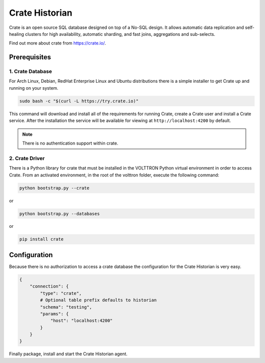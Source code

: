 .. _Crate-Historian:

===============
Crate Historian
===============

Crate is an open source SQL database designed on top of a No-SQL design.  It allows automatic data replication and
self-healing clusters for high availability, automatic sharding, and fast joins, aggregations and sub-selects.

Find out more about crate from `<https://crate.io/>`_.


Prerequisites
=============

1. Crate Database
-----------------

For Arch Linux, Debian, RedHat Enterprise Linux and Ubuntu distributions there is a simple installer to get Crate up and
running on your system.

.. code-block:: bash

    sudo bash -c "$(curl -L https://try.crate.io)"

This command will download and install all of the requirements for running Crate, create a Crate user and install a
Crate service.  After the installation the service will be available for viewing at ``http://localhost:4200`` by
default.

.. note::

    There is no authentication support within crate.


2. Crate Driver
---------------

There is a Python library for crate that must be installed in the VOLTTRON Python virtual environment in order to access
Crate.  From an activated environment, in the root of the volttron folder, execute the following command:

.. code-block:: bash

    python bootstrap.py --crate

or

.. code-block:: bash

    python bootstrap.py --databases


or

.. code-block:: bash

    pip install crate


Configuration
=============

Because there is no authorization to access a crate database the configuration for the Crate Historian is very easy.

.. code-block:: python

    {
        "connection": {
            "type": "crate",
            # Optional table prefix defaults to historian
            "schema": "testing",
            "params": {
                "host": "localhost:4200"
            }
        }
    }

Finally package, install and start the Crate Historian agent.

.. seealso::  :ref:`Agent Development Walk-through <Agent-Development#packaging-agent>`
